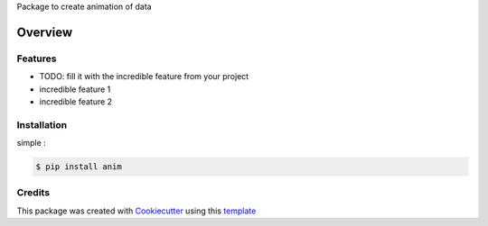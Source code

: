 Package to create animation of data


========
Overview
========


Features
--------

* TODO: fill it with the incredible feature from your project
* incredible feature 1
* incredible feature 2


Installation
------------

simple :

.. code-block:: console

    $ pip install anim


Credits
-------

This package was created with Cookiecutter_ using this template_

.. _Cookiecutter: https://github.com/audreyr/cookiecutter
.. _template: https://github.com/ludwigVonKoopa/cookiecutter-python
